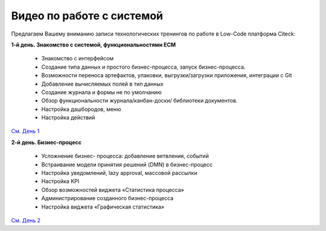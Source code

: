 Видео по работе с системой
-----------------------------

Предлагаем Вашему вниманию записи технологических тренингов по работе в Low-Code платформа Citeck:

**1-й день. Знакомство с системой, функциональностями ECM**

 - Знакомство с интерфейсом
 - Создание типа данных и простого бизнес-процесса, запуск бизнес-процесса.
 - Возможности переноса артефактов, упаковки, выгрузки/загрузки приложения, интеграции с Git
 - Добавление вычисляемых полей в тип данных
 - Создание журнала и формы не по умолчанию
 - Обзор функциональности журнала/канбан-доски/ библиотеки документов.
 - Настройка дашбородов, меню
 - Настройка действий

`См. День 1 <https://rutube.ru/video/private/55bccc2113aaf86d4b7c543651ba669c/?p=zpvOETaYjLfZ-gXwCVLACg>`_

**2-й день. Бизнес-процесс**

 - Усложнение бизнес- процесса: добавление ветвления, событий
 - Встраивание модели принятия решений (DMN) в бизнес-процесс
 - Настройка уведомлений, lazy approval, массовой рассылки
 - Настройка KPI 
 - Обзор возможностей виджета «Статистика процесса»
 - Администрирование созданного бизнес-процесса
 - Настройка виджета «Графическая статистика»

`См. День 2 <https://rutube.ru/video/private/a974f4d7ba11ff3b087bfc62565ed885/?p=KyylpxLWZZUU3zDYO5MVng>`_

 

